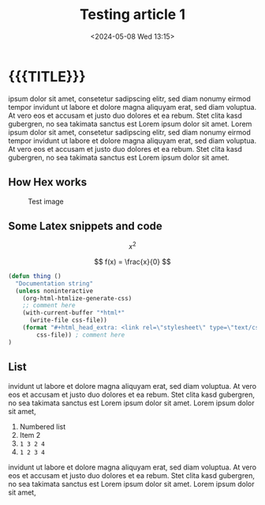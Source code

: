 #+TITLE:       Testing article 1
#+DESCRIPTION: Article 1 description with cursive
#+DATE:        <2024-05-08 Wed 13:15>
#+IMAGE:       test.gif
#+TAGS[]:      noexport cpp algorithm lisp
#+OPTIONS:     toc:nil num:nil

#+CALL: ../code.org:generate-article-header[:eval yes]()
* {{{TITLE}}}
#+CALL: ../code.org:generate-article-subtitle[:eval yes]()

ipsum dolor sit amet, consetetur sadipscing elitr, sed diam nonumy eirmod tempor
invidunt ut labore et dolore magna aliquyam erat, sed diam voluptua. At vero eos
et accusam et justo duo dolores et ea rebum. Stet clita kasd gubergren, no sea
takimata sanctus est Lorem ipsum dolor sit amet. Lorem ipsum dolor sit amet,
consetetur sadipscing elitr, sed diam nonumy eirmod tempor invidunt ut labore et
dolore magna aliquyam erat, sed diam voluptua. At vero eos et accusam et justo
duo dolores et ea rebum. Stet clita kasd gubergren, no sea takimata sanctus est
Lorem ipsum dolor sit amet.

# endsnippet

** How Hex works
#+CAPTION: Test image
#+ATTR_HTML: :title hex :align center
[[file:./test-chart.jpg]]

** Some Latex snippets and code
\[ x^{2} \]

\[ f(x) = \frac{x}{0} \]

#+BEGIN_SRC emacs-lisp :var css-file="code.css" :results raw
(defun thing ()
  "Documentation string"
  (unless noninteractive
    (org-html-htmlize-generate-css)
    ;; comment here
    (with-current-buffer "*html*"
      (write-file css-file))
    (format "#+html_head_extra: <link rel=\"stylesheet\" type=\"text/css\" href=\"%s\"/>"
        css-file)) ; comment here
)
#+END_SRC

** List
invidunt ut labore et dolore magna aliquyam erat, sed diam
voluptua. At vero eos et accusam et justo duo dolores et ea rebum. Stet clita
kasd gubergren, no sea takimata sanctus est Lorem ipsum dolor sit amet. Lorem
ipsum dolor sit amet,

1. Numbered list
2. Item 2
3. ~1 3 2 4~
4. ~1 2 3 4~

invidunt ut labore et dolore magna aliquyam erat, sed diam voluptua. At vero eos
et accusam et justo duo dolores et ea rebum. Stet clita kasd gubergren, no sea
takimata sanctus est Lorem ipsum dolor sit amet. Lorem ipsum dolor sit amet,
